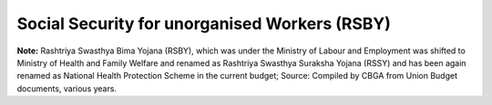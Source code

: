Social Security for unorganised Workers (RSBY)
=================================================

.. raw:: html

	<iframe src='../viz/visualization.html#barchart/social_security/social_security_for_unorganised_workers' width='100%', height='500', frameBorder='0'></iframe>

**Note:** Rashtriya Swasthya Bima Yojana (RSBY), which was under the Ministry of Labour and Employment was shifted to Ministry of Health and Family Welfare and renamed as  Rashtriya Swasthya Suraksha Yojana (RSSY) and has been again renamed as National Health Protection Scheme in the current budget; Source: Compiled by CBGA  from Union Budget documents, various years.
